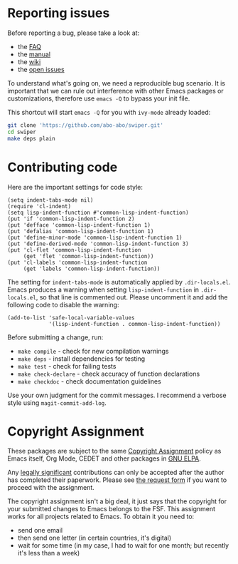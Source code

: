 * Reporting issues

Before reporting a bug, please take a look at:
- the [[https://github.com/abo-abo/swiper/blob/master/README.md][FAQ]]
- the [[https://elpa.gnu.org/packages/doc/ivy.html][manual]]
- the [[https://github.com/abo-abo/swiper/wiki][wiki]]
- the [[https://github.com/abo-abo/swiper/issues][open issues]]

To understand what's going on, we need a reproducible bug scenario.
It is important that we can rule out interference with other Emacs
packages or customizations, therefore use =emacs -Q= to bypass your
init file.

This shortcut will start =emacs -Q= for you with =ivy-mode= already
loaded:
#+begin_src sh
  git clone 'https://github.com/abo-abo/swiper.git'
  cd swiper
  make deps plain
#+end_src

* Contributing code
Here are the important settings for code style:
#+begin_src elisp
(setq indent-tabs-mode nil)
(require 'cl-indent)
(setq lisp-indent-function #'common-lisp-indent-function)
(put 'if 'common-lisp-indent-function 2)
(put 'defface 'common-lisp-indent-function 1)
(put 'defalias 'common-lisp-indent-function 1)
(put 'define-minor-mode 'common-lisp-indent-function 1)
(put 'define-derived-mode 'common-lisp-indent-function 3)
(put 'cl-flet 'common-lisp-indent-function
     (get 'flet 'common-lisp-indent-function))
(put 'cl-labels 'common-lisp-indent-function
     (get 'labels 'common-lisp-indent-function))
#+end_src

The setting for =indent-tabs-mode= is automatically applied by
=.dir-locals.el=.  Emacs produces a warning when setting
=lisp-indent-function= in =.dir-locals.el=, so that line is commented
out.  Please uncomment it and add the following code to disable the
warning:

#+begin_src elisp
(add-to-list 'safe-local-variable-values
             '(lisp-indent-function . common-lisp-indent-function))
#+end_src

Before submitting a change, run:
- =make compile= - check for new compilation warnings
- =make deps= - install dependencies for testing
- =make test= - check for failing tests
- =make check-declare= - check accuracy of function declarations
- =make checkdoc= - check documentation guidelines

Use your own judgment for the commit messages.  I recommend a verbose
style using =magit-commit-add-log=.

* Copyright Assignment
These packages are subject to the same [[https://www.gnu.org/prep/maintain/html_node/Copyright-Papers.html][Copyright Assignment]] policy as
Emacs itself, Org Mode, CEDET and other packages in [[https://elpa.gnu.org/packages/][GNU ELPA]].

Any [[https://www.gnu.org/prep/maintain/html_node/Legally-Significant.html#Legally-Significant][legally significant]] contributions can only be accepted after the
author has completed their paperwork.  Please see [[https://git.savannah.gnu.org/cgit/gnulib.git/tree/doc/Copyright/request-assign.future][the request form]] if
you want to proceed with the assignment.

The copyright assignment isn't a big deal, it just says that the
copyright for your submitted changes to Emacs belongs to the FSF.
This assignment works for all projects related to Emacs.  To obtain it
you need to:
- send one email
- then send one letter (in certain countries, it's digital)
- wait for some time (in my case, I had to wait for one month; but
  recently it's less than a week)
